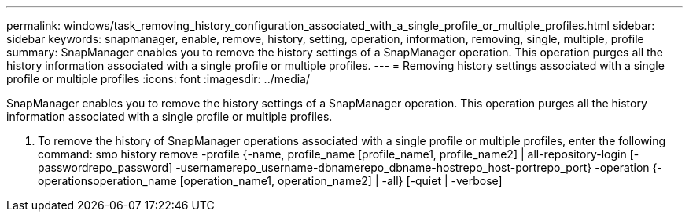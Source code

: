 ---
permalink: windows/task_removing_history_configuration_associated_with_a_single_profile_or_multiple_profiles.html
sidebar: sidebar
keywords: snapmanager, enable, remove, history, setting, operation, information, removing, single, multiple, profile
summary: SnapManager enables you to remove the history settings of a SnapManager operation. This operation purges all the history information associated with a single profile or multiple profiles.
---
= Removing history settings associated with a single profile or multiple profiles
:icons: font
:imagesdir: ../media/

[.lead]
SnapManager enables you to remove the history settings of a SnapManager operation. This operation purges all the history information associated with a single profile or multiple profiles.

. To remove the history of SnapManager operations associated with a single profile or multiple profiles, enter the following command: smo history remove -profile {-name, profile_name [profile_name1, profile_name2] | all-repository-login [-passwordrepo_password] -usernamerepo_username-dbnamerepo_dbname-hostrepo_host-portrepo_port} -operation {-operationsoperation_name [operation_name1, operation_name2] | -all} [-quiet | -verbose]
